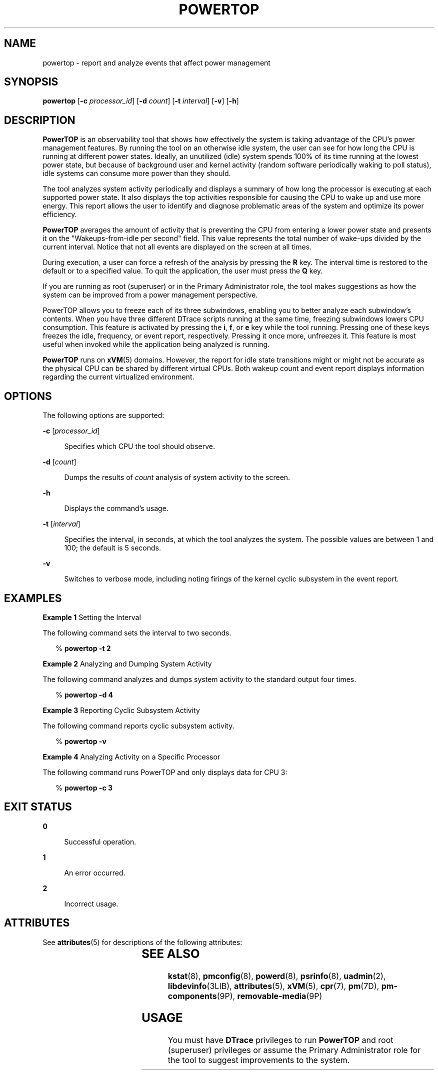 '\" te
.\" Copyright (c) 2009, Sun Microsystems, Inc. All Rights Reserved
.\" The contents of this file are subject to the terms of the Common Development and Distribution License (the "License"). You may not use this file except in compliance with the License. You can obtain a copy of the license at usr/src/OPENSOLARIS.LICENSE or http://www.opensolaris.org/os/licensing.
.\"  See the License for the specific language governing permissions and limitations under the License. When distributing Covered Code, include this CDDL HEADER in each file and include the License file at usr/src/OPENSOLARIS.LICENSE. If applicable, add the following below this CDDL HEADER, with the
.\" fields enclosed by brackets "[]" replaced with your own identifying information: Portions Copyright [yyyy] [name of copyright owner]
.TH POWERTOP 8 "May 13, 2017"
.SH NAME
powertop \- report and analyze events that affect power management
.SH SYNOPSIS
.LP
.nf
\fBpowertop\fR [\fB-c\fR \fIprocessor_id\fR] [\fB-d\fR \fIcount\fR] [\fB-t\fR \fIinterval\fR] [\fB-v\fR] [\fB-h\fR]
.fi

.SH DESCRIPTION
.LP
\fBPowerTOP\fR is an observability tool that shows how effectively the system
is taking advantage of the CPU's power management features. By running the tool
on an otherwise idle system, the user can see for how long the CPU is running
at different power states. Ideally, an unutilized (idle) system spends 100%
of its time running at the lowest power state, but because of background user
and kernel activity (random software periodically waking to poll status), idle
systems can consume more power than they should.
.sp
.LP
The tool analyzes system activity periodically and displays a summary of how
long the processor is executing at each supported power state. It also displays
the top activities responsible for causing the CPU to wake up and use more
energy. This report allows the user to identify and diagnose problematic areas
of the system and optimize its power efficiency.
.sp
.LP
\fBPowerTOP\fR averages the amount of activity that is preventing the CPU from
entering a lower power state and presents it on the "Wakeups-from-idle per
second" field. This value represents the total number of wake-ups divided by
the current interval. Notice that not all events are displayed on the screen at
all times.
.sp
.LP
During execution, a user can force a refresh of the analysis by pressing the
\fBR\fR key. The interval time is restored to the default or to a specified
value. To quit the application, the user must press the \fBQ\fR key.
.sp
.LP
If you are running as root (superuser) or in the Primary Administrator role,
the tool makes suggestions as how the system can be improved from a power
management perspective.
.sp
.LP
PowerTOP allows you to freeze each of its three subwindows, enabling you to
better analyze each subwindow's contents.  When you have three different DTrace
scripts running at the same time, freezing subwindows lowers CPU consumption.
This feature is activated by pressing the \fBi\fR, \fBf\fR, or \fBe\fR key
while the tool running.  Pressing one of these keys freezes the idle,
frequency, or event report, respectively. Pressing it once more, unfreezes it.
This feature is most useful when invoked while the application being analyzed
is running.
.sp
.LP
\fBPowerTOP\fR runs on \fBxVM\fR(5) domains. However, the report for idle state
transitions might or might not be accurate as the physical CPU can be shared by
different virtual CPUs. Both wakeup count and event report displays information
regarding the current virtualized environment.
.SH OPTIONS
.LP
The following options are supported:
.sp
.ne 2
.na
\fB\fB-c\fR [\fIprocessor_id\fR]\fR
.ad
.sp .6
.RS 4n
Specifies which CPU the tool should observe.
.RE

.sp
.ne 2
.na
\fB\fB-d\fR [\fIcount\fR]\fR
.ad
.sp .6
.RS 4n
Dumps the results of \fIcount\fR analysis of system activity to the screen.
.RE

.sp
.ne 2
.na
\fB\fB-h\fR\fR
.ad
.sp .6
.RS 4n
Displays the command's usage.
.RE

.sp
.ne 2
.na
\fB\fB-t\fR [\fIinterval\fR]\fR
.ad
.sp .6
.RS 4n
Specifies the interval, in seconds, at which the tool analyzes the system. The
possible values are between 1 and 100; the default is 5 seconds.
.RE

.sp
.ne 2
.na
\fB\fB-v\fR\fR
.ad
.sp .6
.RS 4n
Switches to verbose mode, including noting firings of the kernel cyclic
subsystem in the event report.
.RE

.SH EXAMPLES
.LP
\fBExample 1 \fRSetting the Interval
.sp
.LP
The following command sets the interval to two seconds.

.sp
.in +2
.nf
% \fBpowertop -t 2\fR
.fi
.in -2
.sp

.LP
\fBExample 2 \fRAnalyzing and Dumping System Activity
.sp
.LP
The following command analyzes and dumps system activity to the standard output
four times.

.sp
.in +2
.nf
% \fBpowertop -d 4\fR
.fi
.in -2
.sp

.LP
\fBExample 3 \fRReporting Cyclic Subsystem Activity
.sp
.LP
The following command reports cyclic subsystem activity.

.sp
.in +2
.nf
% \fBpowertop -v\fR
.fi
.in -2
.sp

.LP
\fBExample 4 \fRAnalyzing Activity on a Specific Processor
.sp
.LP
The following command runs PowerTOP and only displays data for CPU 3:

.sp
.in +2
.nf
% \fBpowertop -c 3\fR
.fi
.in -2
.sp

.SH EXIT STATUS
.ne 2
.na
\fB\fB0\fR\fR
.ad
.sp .6
.RS 4n
Successful operation.
.RE

.sp
.ne 2
.na
\fB\fB1\fR\fR
.ad
.sp .6
.RS 4n
An error occurred.
.RE

.sp
.ne 2
.na
\fB\fB2\fR\fR
.ad
.sp .6
.RS 4n
Incorrect usage.
.RE

.SH ATTRIBUTES
.LP
See \fBattributes\fR(5) for descriptions of the following attributes:
.sp

.sp
.TS
box;
c | c
l | l .
ATTRIBUTE TYPE	ATTRIBUTE VALUE
_
Architecture	x86, SPARC
_
Interface Stability	Volatile
.TE

.SH SEE ALSO
.LP
\fBkstat\fR(8), \fBpmconfig\fR(8), \fBpowerd\fR(8), \fBpsrinfo\fR(8),
\fBuadmin\fR(2), \fBlibdevinfo\fR(3LIB), \fBattributes\fR(5), \fBxVM\fR(5),
\fBcpr\fR(7), \fBpm\fR(7D), \fBpm-components\fR(9P), \fBremovable-media\fR(9P)
.SH USAGE
.LP
You must have \fBDTrace\fR privileges to run \fBPowerTOP\fR and root
(superuser) privileges or assume the Primary Administrator role for the tool to
suggest improvements to the system.
